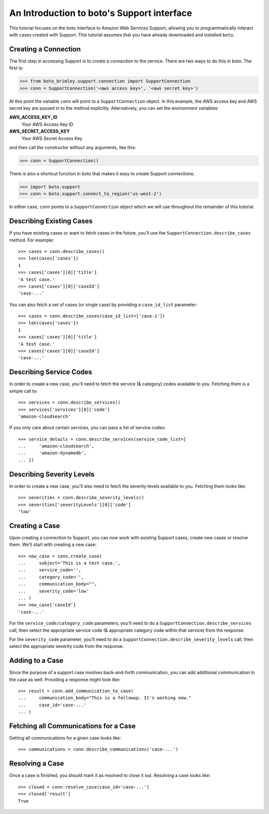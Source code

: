 .. _support_tut:

===========================================
An Introduction to boto's Support interface
===========================================

This tutorial focuses on the boto interface to Amazon Web Services Support,
allowing you to programmatically interact with cases created with Support.
This tutorial assumes that you have already downloaded and installed ``boto``.

Creating a Connection
---------------------

The first step in accessing Support is to create a connection
to the service.  There are two ways to do this in boto.  The first is:

>>> from boto_brimley.support.connection import SupportConnection
>>> conn = SupportConnection('<aws access key>', '<aws secret key>')

At this point the variable ``conn`` will point to a ``SupportConnection``
object. In this example, the AWS access key and AWS secret key are passed in to
the method explicitly. Alternatively, you can set the environment variables:

**AWS_ACCESS_KEY_ID**
    Your AWS Access Key ID

**AWS_SECRET_ACCESS_KEY**
    Your AWS Secret Access Key

and then call the constructor without any arguments, like this:

>>> conn = SupportConnection()

There is also a shortcut function in boto
that makes it easy to create Support connections:

>>> import boto.support
>>> conn = boto.support.connect_to_region('us-west-2')

In either case, ``conn`` points to a ``SupportConnection`` object which we will
use throughout the remainder of this tutorial.


Describing Existing Cases
-------------------------

If you have existing cases or want to fetch cases in the future, you'll
use the ``SupportConnection.describe_cases`` method. For example::

    >>> cases = conn.describe_cases()
    >>> len(cases['cases'])
    1
    >>> cases['cases'][0]['title']
    'A test case.'
    >>> cases['cases'][0]['caseId']
    'case-...'

You can also fetch a set of cases (or single case) by providing a
``case_id_list`` parameter::

    >>> cases = conn.describe_cases(case_id_list=['case-1'])
    >>> len(cases['cases'])
    1
    >>> cases['cases'][0]['title']
    'A test case.'
    >>> cases['cases'][0]['caseId']
    'case-...'


Describing Service Codes
------------------------

In order to create a new case, you'll need to fetch the service (& category)
codes available to you. Fetching them is a simple call to::

    >>> services = conn.describe_services()
    >>> services['services'][0]['code']
    'amazon-cloudsearch'

If you only care about certain services, you can pass a list of service codes::

    >>> service_details = conn.describe_services(service_code_list=[
    ...     'amazon-cloudsearch',
    ...     'amazon-dynamodb',
    ... ])


Describing Severity Levels
--------------------------

In order to create a new case, you'll also need to fetch the severity levels
available to you. Fetching them looks like::

    >>> severities = conn.describe_severity_levels()
    >>> severities['severityLevels'][0]['code']
    'low'


Creating a Case
---------------

Upon creating a connection to Support, you can now work with existing Support
cases, create new cases or resolve them. We'll start with creating a new case::

    >>> new_case = conn.create_case(
    ...     subject='This is a test case.',
    ...     service_code='',
    ...     category_code='',
    ...     communication_body="",
    ...     severity_code='low'
    ... )
    >>> new_case['caseId']
    'case-...'

For the ``service_code/category_code`` parameters, you'll need to do a
``SupportConnection.describe_services`` call, then select the appropriate
service code (& appropriate category code within that service) from the
response.

For the ``severity_code`` parameter, you'll need to do a
``SupportConnection.describe_severity_levels`` call, then select the appropriate
severity code from the response.


Adding to a Case
----------------

Since the purpose of a support case involves back-and-forth communication,
you can add additional communication to the case as well. Providing a response
might look like::

    >>> result = conn.add_communication_to_case(
    ...     communication_body="This is a followup. It's working now."
    ...     case_id='case-...'
    ... )


Fetching all Communications for a Case
--------------------------------------

Getting all communications for a given case looks like::

    >>> communications = conn.describe_communications('case-...')


Resolving a Case
----------------

Once a case is finished, you should mark it as resolved to close it out.
Resolving a case looks like::

    >>> closed = conn.resolve_case(case_id='case-...')
    >>> closed['result']
    True
